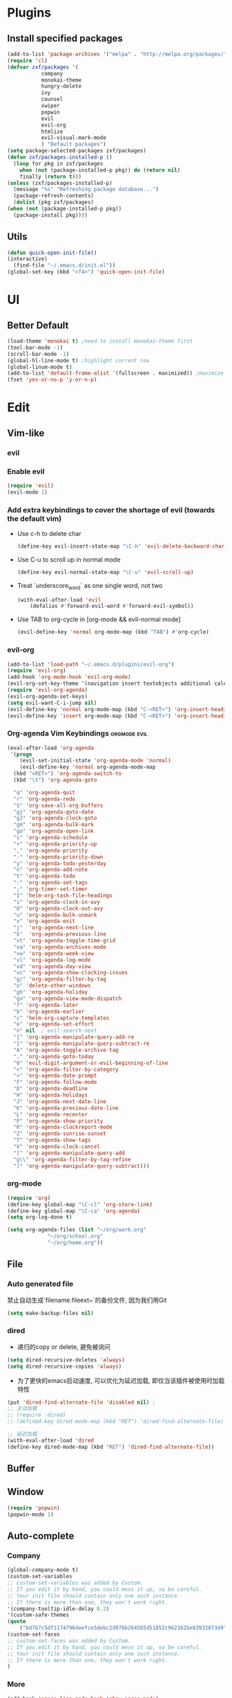 * Plugins
** Install specified packages
   #+BEGIN_SRC emacs-lisp
     (add-to-list 'package-archives '("melpa" . "http://melpa.org/packages/") t)
     (require 'cl)
     (defvar zxf/packages '(
			    company
			    monokai-theme
			    hungry-delete
			    ivy
			    counsel
			    swiper
			    popwin
			    evil
			    evil-org
			    htmlize
			    evil-visual-mark-mode
			    ) "Default packages")
     (setq package-selected-packages zxf/packages)
     (defun zxf/packages-installed-p ()
       (loop for pkg in zxf/packages
	     when (not (package-installed-p pkg)) do (return nil)
	     finally (return t)))
     (unless (zxf/packages-installed-p)
       (message "%s" "Refreshing package database...")
       (package-refresh-contents)
       (dolist (pkg zxf/packages)
	 (when (not (package-installed-p pkg))
	   (package-install pkg))))
   #+END_SRC
   
** Utils
   #+BEGIN_SRC emacs-lisp
     (defun quick-open-init-file()
	 (interactive)
       (find-file "~/.emacs.d/init.el"))
     (global-set-key (kbd "<f4>") 'quick-open-init-file)
   #+END_SRC
   
* UI
** Better Default
   #+BEGIN_SRC emacs-lisp
     (load-theme 'monokai t) ;need to install monokai-theme first
     (tool-bar-mode -1)
     (scroll-bar-mode -1)
     (global-hl-line-mode t) ;highlight current row
     (global-linum-mode t)
     (add-to-list 'default-frame-alist '(fullscreen . maximized)) ;maximize window on startup
     (fset 'yes-or-no-p 'y-or-n-p)
   #+END_SRC
* Edit
** Vim-like
*** evil
*** Enable evil
     #+BEGIN_SRC emacs-lisp
       (require 'evil)
       (evil-mode 1)
     #+END_SRC

*** Add extra keybindings to cover the shortage of evil (towards the default vim)
     - Use c-h to delete char
       #+BEGIN_SRC emacs-lisp
	 (define-key evil-insert-state-map "\C-h" 'evil-delete-backward-char)
       #+END_SRC
     - Use C-u to scroll up in normal mode
       #+BEGIN_SRC emacs-lisp
	 (define-key evil-normal-state-map "\C-u" 'evil-scroll-up)
       #+END_SRC
     - Treat `underscore_word` as one single word, not two
       #+BEGIN_SRC emacs-lisp
	 (with-eval-after-load 'evil
	     (defalias #'forward-evil-word #'forward-evil-symbol))
       #+END_SRC
     - Use TAB to org-cycle in [org-mode && evil-normal mode]
       #+BEGIN_SRC emacs-lisp
	 (evil-define-key 'normal org-mode-map (kbd "TAB") #'org-cycle)
       #+END_SRC

*** evil-org
   #+BEGIN_SRC emacs-lisp
     (add-to-list 'load-path "~/.emacs.d/plugins/evil-org")
     (require 'evil-org)
     (add-hook 'org-mode-hook 'evil-org-mode)
     (evil-org-set-key-theme '(navigation insert textobjects additional calendar))
     (require 'evil-org-agenda)
     (evil-org-agenda-set-keys)
     (setq evil-want-C-i-jump nil)
     (evil-define-key 'normal org-mode-map (kbd "C-<RET>") 'org-insert-heading-respect-content)
     (evil-define-key 'insert org-mode-map (kbd "C-<RET>") 'org-insert-heading-respect-content)
   #+END_SRC
*** Org-agenda Vim Keybindings                              :orgmode:evil:
#+BEGIN_SRC emacs-lisp
  (eval-after-load 'org-agenda
   '(progn
      (evil-set-initial-state 'org-agenda-mode 'normal)
      (evil-define-key 'normal org-agenda-mode-map
	(kbd "<RET>") 'org-agenda-switch-to
	(kbd "\t") 'org-agenda-goto

	"q" 'org-agenda-quit
	"r" 'org-agenda-redo
	"S" 'org-save-all-org-buffers
	"gj" 'org-agenda-goto-date
	"gJ" 'org-agenda-clock-goto
	"gm" 'org-agenda-bulk-mark
	"go" 'org-agenda-open-link
	"s" 'org-agenda-schedule
	"+" 'org-agenda-priority-up
	"," 'org-agenda-priority
	"-" 'org-agenda-priority-down
	"y" 'org-agenda-todo-yesterday
	"n" 'org-agenda-add-note
	"t" 'org-agenda-todo
	":" 'org-agenda-set-tags
	";" 'org-timer-set-timer
	"I" 'helm-org-task-file-headings
	"i" 'org-agenda-clock-in-avy
	"O" 'org-agenda-clock-out-avy
	"u" 'org-agenda-bulk-unmark
	"x" 'org-agenda-exit
	"j"  'org-agenda-next-line
	"k"  'org-agenda-previous-line
	"vt" 'org-agenda-toggle-time-grid
	"va" 'org-agenda-archives-mode
	"vw" 'org-agenda-week-view
	"vl" 'org-agenda-log-mode
	"vd" 'org-agenda-day-view
	"vc" 'org-agenda-show-clocking-issues
	"g/" 'org-agenda-filter-by-tag
	"o" 'delete-other-windows
	"gh" 'org-agenda-holiday
	"gv" 'org-agenda-view-mode-dispatch
	"f" 'org-agenda-later
	"b" 'org-agenda-earlier
	"c" 'helm-org-capture-templates
	"e" 'org-agenda-set-effort
	"n" nil  ; evil-search-next
	"{" 'org-agenda-manipulate-query-add-re
	"}" 'org-agenda-manipulate-query-subtract-re
	"A" 'org-agenda-toggle-archive-tag
	"." 'org-agenda-goto-today
	"0" 'evil-digit-argument-or-evil-beginning-of-line
	"<" 'org-agenda-filter-by-category
	">" 'org-agenda-date-prompt
	"F" 'org-agenda-follow-mode
	"D" 'org-agenda-deadline
	"H" 'org-agenda-holidays
	"J" 'org-agenda-next-date-line
	"K" 'org-agenda-previous-date-line
	"L" 'org-agenda-recenter
	"P" 'org-agenda-show-priority
	"R" 'org-agenda-clockreport-mode
	"Z" 'org-agenda-sunrise-sunset
	"T" 'org-agenda-show-tags
	"X" 'org-agenda-clock-cancel
	"[" 'org-agenda-manipulate-query-add
	"g\\" 'org-agenda-filter-by-tag-refine
	"]" 'org-agenda-manipulate-query-subtract)))
#+END_SRC
*** org-mode
    #+BEGIN_SRC emacs-lisp
      (require 'org)
      (define-key global-map "\C-cl" 'org-store-link)
      (define-key global-map "\C-ca" 'org-agenda)
      (setq org-log-done t)
    #+END_SRC
    #+BEGIN_SRC emacs-lisp
      (setq org-agenda-files (list "~/org/work.org"
				   "~/org/school.org"
				   "~/org/home.org"))
    #+END_SRC
   
** File
*** Auto generated file
    禁止自动生成`filename.fileext~`的备份文件, 因为我们用Git
    #+BEGIN_SRC emacs-lisp
      (setq make-backup-files nil)
    #+END_SRC
*** dired
    - 递归的copy or delete, 避免被询问
    #+BEGIN_SRC emacs-lisp
      (setq dired-recursive-deletes 'always)
      (setq dired-recursive-copies 'always)
    #+END_SRC
    
   - 为了更快的emacs启动速度, 可以优化为延迟加载, 即仅当该插件被使用时加载特性
   #+BEGIN_SRC emacs-lisp
     (put 'dired-find-alternate-file 'disabled nil) ;
     ;; 主动加载
     ;; (require 'dired)
     ;; (defined-key dired-mode-map (kbd "RET") 'dired-find-alternate-file)

     ;; 延迟加载
     (with-eval-after-load 'dired
	 (define-key dired-mode-map (kbd "RET") 'dired-find-alternate-file))
   #+END_SRC
   
** Buffer
** Window
    #+BEGIN_SRC emacs-lisp
      (require 'popwin)
      (popwin-mode 1)
    #+END_SRC
   
** Auto-complete
*** Company
#+BEGIN_SRC emacs-lisp
  (global-company-mode t)
  (custom-set-variables
  ;; custom-set-variables was added by Custom.
  ;; If you edit it by hand, you could mess it up, so be careful.
  ;; Your init file should contain only one such instance.
  ;; If there is more than one, they won't work right.
  '(company-tooltip-idle-delay 0.2)
  '(custom-safe-themes
  (quote
      ("bd7b7c5df1174796deefce5debc2d976b264585d51852c962362be83932873d9" default))))
  (custom-set-faces
  ;; custom-set-faces was added by Custom.
  ;; If you edit it by hand, you could mess it up, so be careful.
  ;; Your init file should contain only one such instance.
  ;; If there is more than one, they won't work right.
  )
#+END_SRC
   
*** More
    #+BEGIN_SRC emacs-lisp
    (add-hook 'emacs-lisp-mode-hook 'show-paren-mode)
    ;;(global-set-key (kbd "\C-x \C-x") ' )
    #+END_SRC
** Git
** Command
** ivy & swiper & counsel
   用于各种搜索
   #+BEGIN_SRC emacs-lisp
     (ivy-mode 1)
     (setq ivy-use-virtual-buffers t)
     (setq enable-recursive-minibuffers t)
     ;; enable this if you want `swiper' to use it
     ;; (setq search-default-mode #'char-fold-to-regexp)
     (global-set-key "\C-s" 'swiper)
     (global-set-key (kbd "C-c C-r") 'ivy-resume)
     (global-set-key (kbd "<f6>") 'ivy-resume)
     (global-set-key (kbd "M-x") 'counsel-M-x)
     (global-set-key (kbd "C-x C-f") 'counsel-find-file)
     (global-set-key (kbd "<f1> f") 'counsel-describe-function)
     (global-set-key (kbd "<f1> v") 'counsel-describe-variable)
     (global-set-key (kbd "<f1> l") 'counsel-find-library)
     (global-set-key (kbd "<f2> i") 'counsel-info-lookup-symbol)
     (global-set-key (kbd "<f2> u") 'counsel-unicode-char)
     (global-set-key (kbd "C-c g") 'counsel-git)
     (global-set-key (kbd "C-c j") 'counsel-git-grep)
     (global-set-key (kbd "C-c k") 'counsel-ag)
     (global-set-key (kbd "C-x l") 'counsel-locate)
     (global-set-key (kbd "C-S-o") 'counsel-rhythmbox)
     (global-set-key (kbd "\C-x \C-b") 'ivy-switch-buffer)
     (global-set-key (kbd "\C-x \C-d") 'dired-jump)
     (define-key minibuffer-local-map (kbd "C-r") 'counsel-minibuffer-history)
   #+END_SRC
** More
